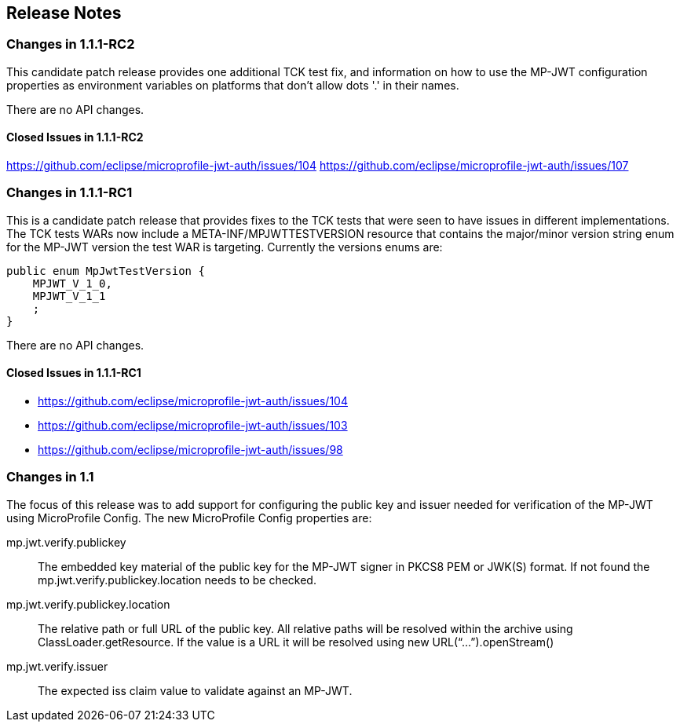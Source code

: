 //
// Copyright (c) 2016-2018 Eclipse Microprofile Contributors:
// Red Hat
//
// Licensed under the Apache License, Version 2.0 (the "License");
// you may not use this file except in compliance with the License.
// You may obtain a copy of the License at
//
//     http://www.apache.org/licenses/LICENSE-2.0
//
// Unless required by applicable law or agreed to in writing, software
// distributed under the License is distributed on an "AS IS" BASIS,
// WITHOUT WARRANTIES OR CONDITIONS OF ANY KIND, either express or implied.
// See the License for the specific language governing permissions and
// limitations under the License.
//
## Release Notes

### Changes in 1.1.1-RC2

This candidate patch release provides one additional TCK test fix, and information on how to use the MP-JWT
configuration properties as environment variables on platforms that don't allow dots '.' in their names.

There are no API changes.

#### Closed Issues in 1.1.1-RC2
https://github.com/eclipse/microprofile-jwt-auth/issues/104
https://github.com/eclipse/microprofile-jwt-auth/issues/107

### Changes in 1.1.1-RC1
This is a candidate patch release that provides fixes to the TCK tests that were seen to have issues in different implementations.
The TCK tests WARs now include a META-INF/MPJWTTESTVERSION resource that contains the major/minor version string enum for the MP-JWT version the test WAR is targeting. Currently the versions enums are:

```java
public enum MpJwtTestVersion {
    MPJWT_V_1_0,
    MPJWT_V_1_1
    ;
}
```

There are no API changes.

#### Closed Issues in 1.1.1-RC1
* https://github.com/eclipse/microprofile-jwt-auth/issues/104
* https://github.com/eclipse/microprofile-jwt-auth/issues/103
* https://github.com/eclipse/microprofile-jwt-auth/issues/98


### Changes in 1.1
The focus of this release was to add support for configuring the public key and issuer needed for verification of the MP-JWT using MicroProfile Config. The new MicroProfile Config properties are:

mp.jwt.verify.publickey:: The embedded key material of the public key for the MP-JWT signer in PKCS8 PEM or JWK(S) format. If not found the mp.jwt.verify.publickey.location needs to be checked.
mp.jwt.verify.publickey.location:: The relative path or full URL of the public key. All relative paths will be resolved within the archive using ClassLoader.getResource. If the value is a URL it will be resolved using new URL(“...”).openStream()
mp.jwt.verify.issuer:: The expected iss claim value to validate against an MP-JWT.
